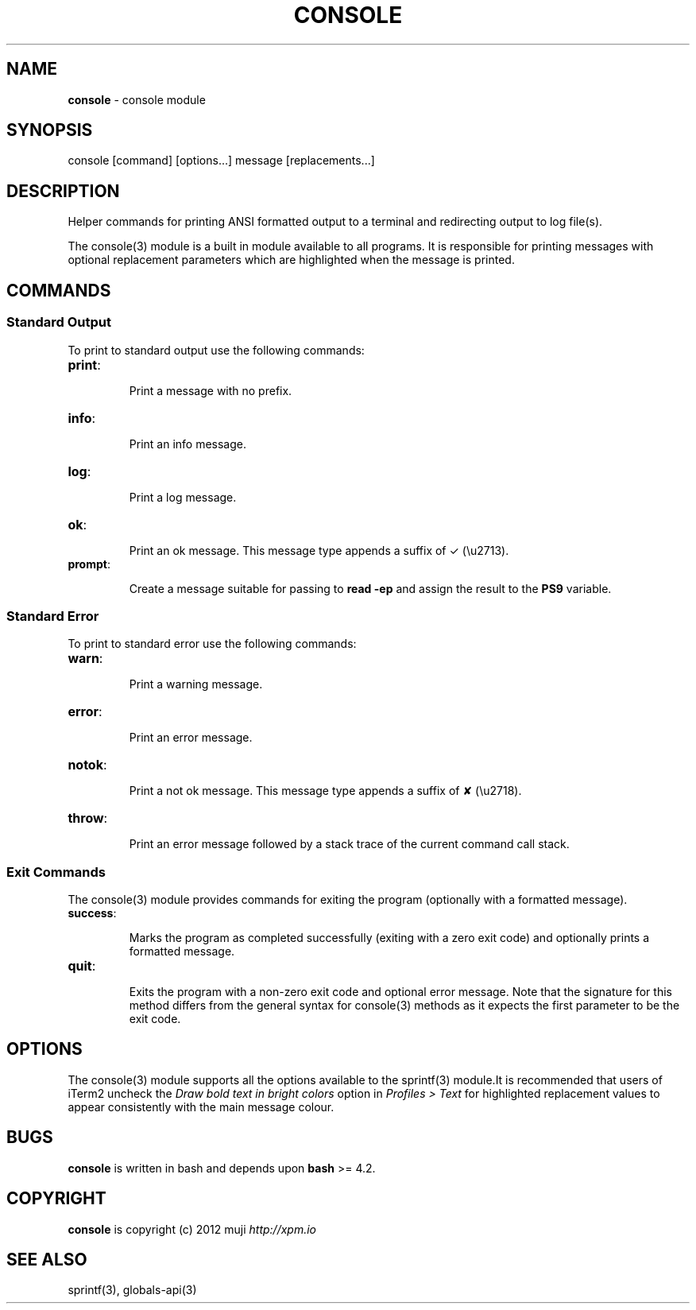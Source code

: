 .\" generated with Ronn/v0.7.3
.\" http://github.com/rtomayko/ronn/tree/0.7.3
.
.TH "CONSOLE" "3" "February 2013" "" ""
.
.SH "NAME"
\fBconsole\fR \- console module
.
.SH "SYNOPSIS"
.
.nf

console [command] [options\.\.\.] message [replacements\.\.\.]
.
.fi
.
.SH "DESCRIPTION"
Helper commands for printing ANSI formatted output to a terminal and redirecting output to log file(s)\.
.
.P
The console(3) module is a built in module available to all programs\. It is responsible for printing messages with optional replacement parameters which are highlighted when the message is printed\.
.
.SH "COMMANDS"
.
.SS "Standard Output"
To print to standard output use the following commands:
.
.TP
\fBprint\fR:
.
.IP
Print a message with no prefix\.
.
.TP
\fBinfo\fR:
.
.IP
Print an info message\.
.
.TP
\fBlog\fR:
.
.IP
Print a log message\.
.
.TP
\fBok\fR:
.
.IP
Print an ok message\. This message type appends a suffix of ✓ (\eu2713)\.
.
.TP
\fBprompt\fR:
.
.IP
Create a message suitable for passing to \fBread \-ep\fR and assign the result to the \fBPS9\fR variable\.
.
.SS "Standard Error"
To print to standard error use the following commands:
.
.TP
\fBwarn\fR:
.
.IP
Print a warning message\.
.
.TP
\fBerror\fR:
.
.IP
Print an error message\.
.
.TP
\fBnotok\fR:
.
.IP
Print a not ok message\. This message type appends a suffix of ✘ (\eu2718)\.
.
.TP
\fBthrow\fR:
.
.IP
Print an error message followed by a stack trace of the current command call stack\.
.
.SS "Exit Commands"
The console(3) module provides commands for exiting the program (optionally with a formatted message)\.
.
.TP
\fBsuccess\fR:
.
.IP
Marks the program as completed successfully (exiting with a zero exit code) and optionally prints a formatted message\.
.
.TP
\fBquit\fR:
.
.IP
Exits the program with a non\-zero exit code and optional error message\. Note that the signature for this method differs from the general syntax for console(3) methods as it expects the first parameter to be the exit code\.
.
.SH "OPTIONS"
The console(3) module supports all the options available to the sprintf(3) module\.It is recommended that users of iTerm2 uncheck the \fIDraw bold text in bright colors\fR option in \fIProfiles > Text\fR for highlighted replacement values to appear consistently with the main message colour\.
.
.SH "BUGS"
\fBconsole\fR is written in bash and depends upon \fBbash\fR >= 4\.2\.
.
.SH "COPYRIGHT"
\fBconsole\fR is copyright (c) 2012 muji \fIhttp://xpm\.io\fR
.
.SH "SEE ALSO"
sprintf(3), globals\-api(3)
